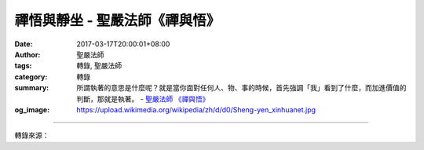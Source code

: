 禪悟與靜坐 - 聖嚴法師《禪與悟》
###############################

:date: 2017-03-17T20:00:01+08:00
:author: 聖嚴法師
:tags: 轉錄, 聖嚴法師
:category: 轉錄
:summary: 所謂執著的意思是什麼呢？就是當你面對任何人、物、事的時候，首先強調「我」看到了什麼，而加進價值的判斷，那就是執著。
          - `聖嚴法師`_ `《禪與悟》`_
:og_image: https://upload.wikimedia.org/wikipedia/zh/d/d0/Sheng-yen_xinhuanet.jpg

.. raw:: html

  <p>摘錄自《禪與悟》禪悟與靜坐<br/> 文／聖嚴法師 圖／Joyce Yang</p><p> 禪並不一定要靜坐，但是要有靜坐的基礎。</p><p> 靜坐對我們的身心都有好處。它能促進身體的健康及心理的平衡，能使我們減少執著，也能使我們的頭腦更冷靜、更清楚；再進一步，便能產生智慧，開發精神的領域。可是從禪的觀點來看，若無佛法的指導，由靜坐所產生的智慧仍然是帶有煩惱的。由於他的自我中心還在，一旦遇到跟他自己有衝突的人、事、景物之時，他的內心就會痛苦掙扎了。</p><p> 靜坐應注意的事項有三：1.調身，2.調息，3.調心。</p><p> 所謂調身，是指正確舒適的坐姿，以及靜坐中的身體反應。</p><p> 至於調息，是指呼吸，可隨著各人定力的深淺分為四個層次：鼻息、腹息、胎息、龜息。「鼻息」是使用鼻孔出入的自然呼吸。「腹息」時，空氣雖然是由鼻孔進出，可是不注意鼻孔，也不感覺到是用鼻孔呼吸，而僅是腹部起伏蠕動。所謂「胎息」，是不用鼻孔呼吸，全身的每一個毛孔都能成為呼吸器官。此時的大宇宙即是母胎，自身是胎兒。「龜息」則自己不需要呼吸體外的空氣，甚至心臟也停止跳動，此時修行者的身體已能獨立自成一個宇宙，用自己體內的氣或能來運行，自給自足，不必由體外提供空氣或養分。</p><p> 至於如何照顧心念？一般是以止觀的方法來攝心凝念。使用數呼吸、觀身不淨、念佛、禮拜、靜坐、冥想等方法，均可達成目的。</p><p> 靜坐的主要目的，在於集中散亂的心，使它漸漸變成統一心。通常人在得到心的統一之時，認為自己已經沒有自我而達到了無我的階段。其實那只是靜坐的層次，或是定的層次。定的經驗也有高低，故有四禪八定之分，但都不出於統一心的範圍，而且尚未達到及於無心空慧的實證。從上述可知，如果是用中國佛教禪悟的角度來看，「定」的經驗，未必等於禪宗的禪定。</p><p> 那麼，什麼是禪宗的禪定呢？六祖惠能大師的《壇經》說：「外離相即禪，內不亂即定。」「不見人之是非善惡過患。」接觸諸種外境而心不亂，「於念念中，自見本性清淨。」可見禪宗的禪定是在清淨的智慧觀照，不在於統一心的定境，因為若住於統一心的定境，依舊未離執著。</p><p> 而所謂執著的意思是什麼呢？就是當你面對任何人、物、事的時候，首先強調「我」看到了什麼，而加進價值的判斷，那就是執著。那麼禪的所謂不執著是什麼呢？任何一樣東西、任何一件事情、任何一個人在他面前出現的時候，他自己不會加諸任何意見，而對方所需要的東西，卻恰如其分地給了他反應。</p><p> 在涉及親子關係、男女關係及財產的問題時，最容易使我們感到自我中心的執著；其次就是名譽和觀念。對於修行者而言，最難化解的執著是感覺到自己有自我的成就、自我的經驗，他可以什麼都不要，就是無法擺下自我的觀點價值和經驗價值，所以尚有驕慢心。因此凡是有自我存在的價值肯定，便是沒有真得解脫，也沒有真正完成無漏的智慧。</p>

.. image:: https://scontent-tpe1-1.xx.fbcdn.net/v/t31.0-8/17311354_1452893918100466_7254377630723103173_o.jpg?oh=056572cd3360c05448834fbe2b5a406d&oe=5924F91F
   :align: center
   :alt: 禪悟與靜坐

----

轉錄來源：

.. raw:: html

  <iframe src="https://www.facebook.com/plugins/post.php?href=https%3A%2F%2Fwww.facebook.com%2FDDMCHAN%2Fposts%2F1452893918100466%3A0&width=500" width="500" height="500" style="border:none;overflow:hidden" scrolling="no" frameborder="0" allowTransparency="true"></iframe>

.. _聖嚴法師: http://www.shengyen.org/
.. _《禪與悟》: http://ddc.shengyen.org/mobile/toc/04/04-06/index.php
